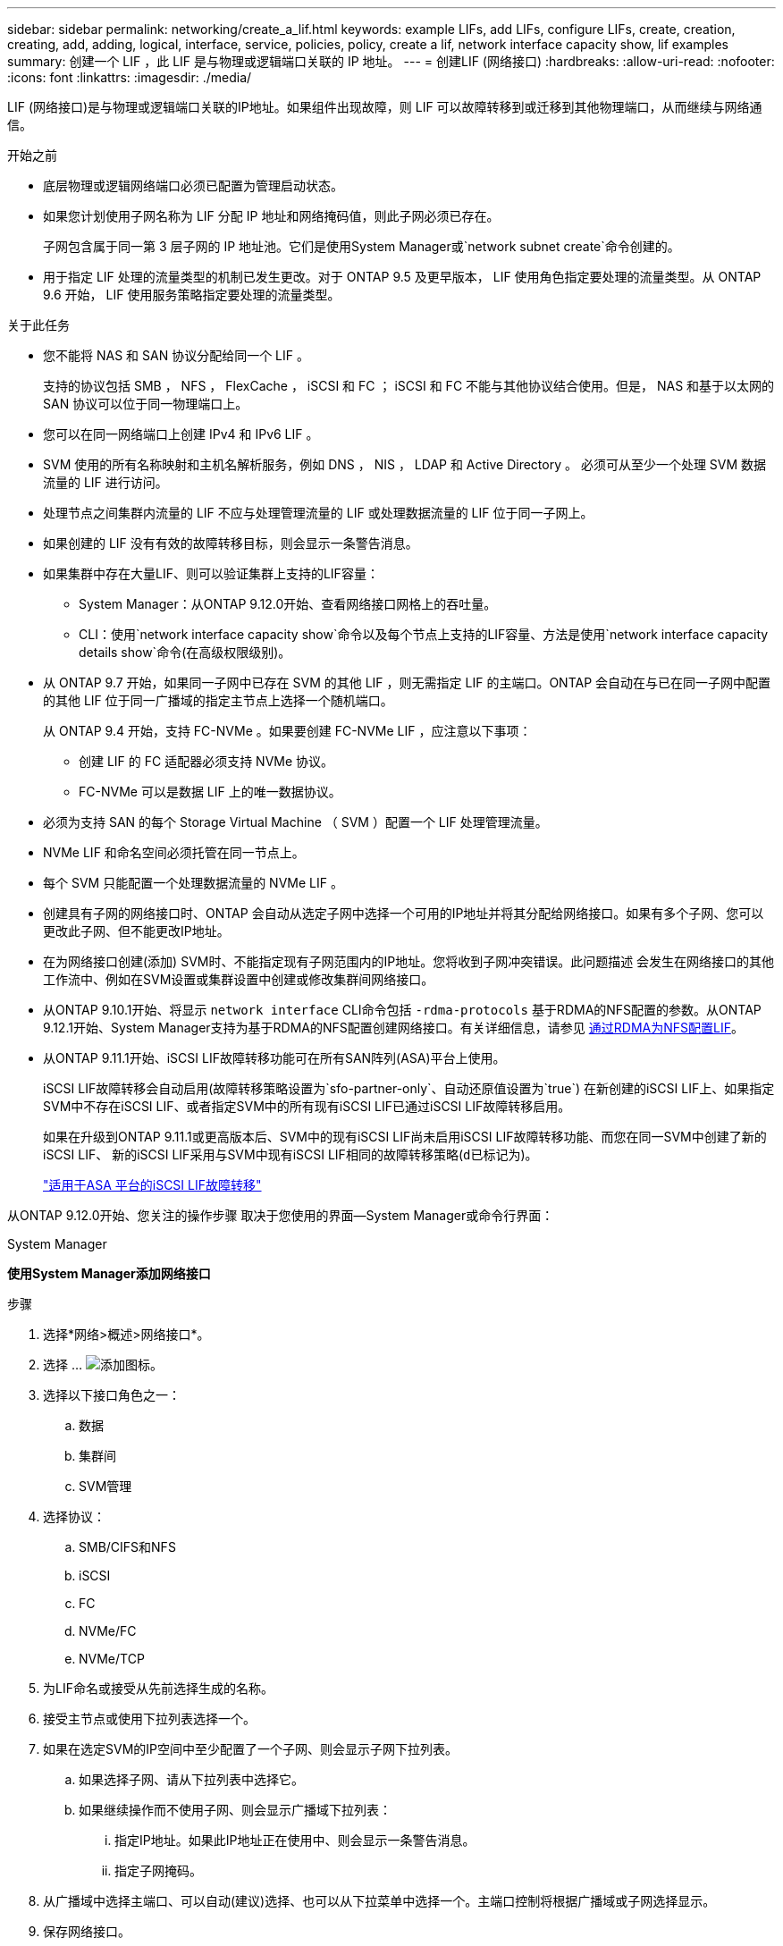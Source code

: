 ---
sidebar: sidebar 
permalink: networking/create_a_lif.html 
keywords: example LIFs, add LIFs, configure LIFs, create, creation, creating, add, adding, logical, interface, service, policies, policy, create a lif, network interface capacity show, lif examples 
summary: 创建一个 LIF ，此 LIF 是与物理或逻辑端口关联的 IP 地址。 
---
= 创建LIF (网络接口)
:hardbreaks:
:allow-uri-read: 
:nofooter: 
:icons: font
:linkattrs: 
:imagesdir: ./media/


[role="lead"]
LIF (网络接口)是与物理或逻辑端口关联的IP地址。如果组件出现故障，则 LIF 可以故障转移到或迁移到其他物理端口，从而继续与网络通信。

.开始之前
* 底层物理或逻辑网络端口必须已配置为管理启动状态。
* 如果您计划使用子网名称为 LIF 分配 IP 地址和网络掩码值，则此子网必须已存在。
+
子网包含属于同一第 3 层子网的 IP 地址池。它们是使用System Manager或`network subnet create`命令创建的。

* 用于指定 LIF 处理的流量类型的机制已发生更改。对于 ONTAP 9.5 及更早版本， LIF 使用角色指定要处理的流量类型。从 ONTAP 9.6 开始， LIF 使用服务策略指定要处理的流量类型。


.关于此任务
* 您不能将 NAS 和 SAN 协议分配给同一个 LIF 。
+
支持的协议包括 SMB ， NFS ， FlexCache ， iSCSI 和 FC ； iSCSI 和 FC 不能与其他协议结合使用。但是， NAS 和基于以太网的 SAN 协议可以位于同一物理端口上。

* 您可以在同一网络端口上创建 IPv4 和 IPv6 LIF 。
* SVM 使用的所有名称映射和主机名解析服务，例如 DNS ， NIS ， LDAP 和 Active Directory 。 必须可从至少一个处理 SVM 数据流量的 LIF 进行访问。
* 处理节点之间集群内流量的 LIF 不应与处理管理流量的 LIF 或处理数据流量的 LIF 位于同一子网上。
* 如果创建的 LIF 没有有效的故障转移目标，则会显示一条警告消息。
* 如果集群中存在大量LIF、则可以验证集群上支持的LIF容量：
+
** System Manager：从ONTAP 9.12.0开始、查看网络接口网格上的吞吐量。
** CLI：使用`network interface capacity show`命令以及每个节点上支持的LIF容量、方法是使用`network interface capacity details show`命令(在高级权限级别)。


* 从 ONTAP 9.7 开始，如果同一子网中已存在 SVM 的其他 LIF ，则无需指定 LIF 的主端口。ONTAP 会自动在与已在同一子网中配置的其他 LIF 位于同一广播域的指定主节点上选择一个随机端口。
+
从 ONTAP 9.4 开始，支持 FC-NVMe 。如果要创建 FC-NVMe LIF ，应注意以下事项：

+
** 创建 LIF 的 FC 适配器必须支持 NVMe 协议。
** FC-NVMe 可以是数据 LIF 上的唯一数据协议。


* 必须为支持 SAN 的每个 Storage Virtual Machine （ SVM ）配置一个 LIF 处理管理流量。
* NVMe LIF 和命名空间必须托管在同一节点上。
* 每个 SVM 只能配置一个处理数据流量的 NVMe LIF 。
* 创建具有子网的网络接口时、ONTAP 会自动从选定子网中选择一个可用的IP地址并将其分配给网络接口。如果有多个子网、您可以更改此子网、但不能更改IP地址。
* 在为网络接口创建(添加) SVM时、不能指定现有子网范围内的IP地址。您将收到子网冲突错误。此问题描述 会发生在网络接口的其他工作流中、例如在SVM设置或集群设置中创建或修改集群间网络接口。
* 从ONTAP 9.10.1开始、将显示 `network interface` CLI命令包括 `-rdma-protocols` 基于RDMA的NFS配置的参数。从ONTAP 9.12.1开始、System Manager支持为基于RDMA的NFS配置创建网络接口。有关详细信息，请参见 xref:../nfs-rdma/configure-lifs-task.html[通过RDMA为NFS配置LIF]。
* 从ONTAP 9.11.1开始、iSCSI LIF故障转移功能可在所有SAN阵列(ASA)平台上使用。
+
iSCSI LIF故障转移会自动启用(故障转移策略设置为`sfo-partner-only`、自动还原值设置为`true`) 在新创建的iSCSI LIF上、如果指定SVM中不存在iSCSI LIF、或者指定SVM中的所有现有iSCSI LIF已通过iSCSI LIF故障转移启用。

+
如果在升级到ONTAP 9.11.1或更高版本后、SVM中的现有iSCSI LIF尚未启用iSCSI LIF故障转移功能、而您在同一SVM中创建了新的iSCSI LIF、 新的iSCSI LIF采用与SVM中现有iSCSI LIF相同的故障转移策略(`d已标记为`)。

+
link:../san-admin/asa-iscsi-lif-fo-task.html["适用于ASA 平台的iSCSI LIF故障转移"]



从ONTAP 9.12.0开始、您关注的操作步骤 取决于您使用的界面—System Manager或命令行界面：

[role="tabbed-block"]
====
.System Manager
--
*使用System Manager添加网络接口*

.步骤
. 选择*网络>概述>网络接口*。
. 选择 ... image:icon_add.gif["添加图标"]。
. 选择以下接口角色之一：
+
.. 数据
.. 集群间
.. SVM管理


. 选择协议：
+
.. SMB/CIFS和NFS
.. iSCSI
.. FC
.. NVMe/FC
.. NVMe/TCP


. 为LIF命名或接受从先前选择生成的名称。
. 接受主节点或使用下拉列表选择一个。
. 如果在选定SVM的IP空间中至少配置了一个子网、则会显示子网下拉列表。
+
.. 如果选择子网、请从下拉列表中选择它。
.. 如果继续操作而不使用子网、则会显示广播域下拉列表：
+
... 指定IP地址。如果此IP地址正在使用中、则会显示一条警告消息。
... 指定子网掩码。




. 从广播域中选择主端口、可以自动(建议)选择、也可以从下拉菜单中选择一个。主端口控制将根据广播域或子网选择显示。
. 保存网络接口。


--
.命令行界面
--
*使用命令行界面创建LIF*

.步骤
. 创建 LIF ：
+
....
network interface create -vserver _SVM_name_ -lif _lif_name_ -service-policy _service_policy_name_ -home-node _node_name_ -home-port port_name {-address _IP_address_ - netmask _Netmask_value_ | -subnet-name _subnet_name_} -firewall- policy _policy_ -auto-revert {true|false}
....
+
** ` -home-node` 是在 LIF 上运行 `network interface revert` 命令时 LIF 返回到的节点。
+
您还可以使用 -auto-revert 选项指定 LIF 是否应自动还原到主节点和主端口。

** ` 主端口` 是在 LIF 上运行 `network interface revert` 命令时 LIF 返回到的物理或逻辑端口。
** 您可以使用 ` 地址` 和 ` 网络掩码` 选项指定 IP 地址，也可以使用 ` -subnet_name` 选项从子网进行分配。
** 使用子网提供 IP 地址和网络掩码时，如果使用网关定义了子网，则在使用该子网创建 LIF 时，系统会自动向 SVM 添加指向该网关的默认路由。
** 如果您手动分配 IP 地址（而不使用子网），则在其他 IP 子网上存在客户端或域控制器时，可能需要配置指向网关的默认路由。`network route create` 手册页包含有关在 SVM 中创建静态路由的信息。
** 使用`-auto-revert`可以指定在启动、更改管理数据库状态或建立网络连接等情况下数据LIF是否自动还原到其主节点。默认设置为 `false` ，但您可以根据环境中的网络管理策略将其设置为 `true` 。
** ` -service-policy` 从 ONTAP 9.5 开始，您可以使用 ` -service-policy` 选项为 LIF 分配服务策略。为 LIF 指定服务策略时，将使用该策略为 LIF 构建默认角色，故障转移策略和数据协议列表。在 ONTAP 9.5 中，只有集群间和 BGP 对等服务才支持服务策略。在 ONTAP 9.6 中，您可以为多个数据和管理服务创建服务策略。
** 使用`-data-protocol`可以创建支持FCP或NVMe/FC协议的LIF。创建 IP LIF 时不需要此选项。


. *可选*：在-address选项中分配IPv6地址：
+
.. 使用 network ndp prefix show 命令查看在各种接口上获取的 RA 前缀列表。
+
可以在高级权限级别使用 `network ndp prefix show` 命令。

.. 使用格式 `prefix ：： id` 手动构建 IPv6 地址。
+
`prefix` 是在各种接口上获取的前缀。

+
要派生 `id` ，请选择一个 64 位随机十六进制数。



. 使用`network interface show`命令验证是否已创建LIF。
. 验证配置的 IP 地址是否可访问：


|===


| 要验证 ... | 使用 ... 


| IPv4 地址 | 网络 ping 


| IPv6 地址 | 网络 ping6. 
|===
.示例
以下命令将创建一个 LIF ，并使用 ` 地址` 和 ` 网络掩码` 参数指定 IP 地址和网络掩码值：

....
network interface create -vserver vs1.example.com -lif datalif1 -service-policy default-data-files -home-node node-4 -home-port e1c -address 192.0.2.145 -netmask 255.255.255.0 -auto-revert true
....
以下命令将创建一个 LIF ，并从指定子网（名为 client1_sub ）分配 IP 地址和网络掩码值：

....
network interface create -vserver vs3.example.com -lif datalif3 -service-policy default-data-files -home-node node-3 -home-port e1c -subnet-name client1_sub - auto-revert true
....
以下命令将创建 NVMe/FC LIF 并指定 `NVMe-fc` 数据协议：

....
network interface create -vserver vs1.example.com -lif datalif1 -data-protocol nvme-fc -home-node node-4 -home-port 1c -address 192.0.2.145 -netmask 255.255.255.0 -auto-revert true
....
--
====
.更多信息
xref:modify_a_lif.html[修改 LIF]
xref:../nfs-rdma/configure-lifs-task.html[通过 RDMA 为 NFS 配置 LIF]
